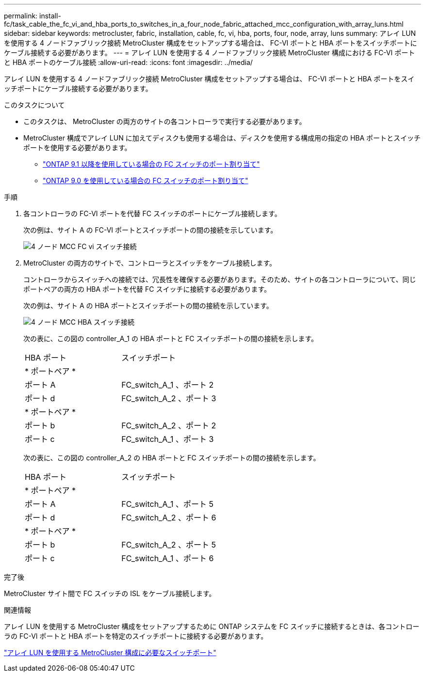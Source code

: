 ---
permalink: install-fc/task_cable_the_fc_vi_and_hba_ports_to_switches_in_a_four_node_fabric_attached_mcc_configuration_with_array_luns.html 
sidebar: sidebar 
keywords: metrocluster, fabric, installation, cable, fc, vi, hba, ports, four, node, array, luns 
summary: アレイ LUN を使用する 4 ノードファブリック接続 MetroCluster 構成をセットアップする場合は、 FC-VI ポートと HBA ポートをスイッチポートにケーブル接続する必要があります。 
---
= アレイ LUN を使用する 4 ノードファブリック接続 MetroCluster 構成における FC-VI ポートと HBA ポートのケーブル接続
:allow-uri-read: 
:icons: font
:imagesdir: ../media/


[role="lead"]
アレイ LUN を使用する 4 ノードファブリック接続 MetroCluster 構成をセットアップする場合は、 FC-VI ポートと HBA ポートをスイッチポートにケーブル接続する必要があります。

.このタスクについて
* このタスクは、 MetroCluster の両方のサイトの各コントローラで実行する必要があります。
* MetroCluster 構成でアレイ LUN に加えてディスクも使用する場合は、ディスクを使用する構成用の指定の HBA ポートとスイッチポートを使用する必要があります。
+
** link:concept_port_assignments_for_fc_switches_when_using_ontap_9_1_and_later.html["ONTAP 9.1 以降を使用している場合の FC スイッチのポート割り当て"]
** link:concept_port_assignments_for_fc_switches_when_using_ontap_9_0.html["ONTAP 9.0 を使用している場合の FC スイッチのポート割り当て"]




.手順
. 各コントローラの FC-VI ポートを代替 FC スイッチのポートにケーブル接続します。
+
次の例は、サイト A の FC-VI ポートとスイッチポートの間の接続を示しています。

+
image::../media/four_node_mcc_fc_vi_switch_connections.gif[4 ノード MCC FC vi スイッチ接続]

. MetroCluster の両方のサイトで、コントローラとスイッチをケーブル接続します。
+
コントローラからスイッチへの接続では、冗長性を確保する必要があります。そのため、サイトの各コントローラについて、同じポートペアの両方の HBA ポートを代替 FC スイッチに接続する必要があります。

+
次の例は、サイト A の HBA ポートとスイッチポートの間の接続を示しています。

+
image::../media/four_node_mcc_hba_switch_connections.gif[4 ノード MCC HBA スイッチ接続]

+
次の表に、この図の controller_A_1 の HBA ポートと FC スイッチポートの間の接続を示します。

+
|===


| HBA ポート | スイッチポート 


2+| * ポートペア * 


 a| 
ポート A
 a| 
FC_switch_A_1 、ポート 2



 a| 
ポート d
 a| 
FC_switch_A_2 、ポート 3



2+| * ポートペア * 


 a| 
ポート b
 a| 
FC_switch_A_2 、ポート 2



 a| 
ポート c
 a| 
FC_switch_A_1 、ポート 3

|===
+
次の表に、この図の controller_A_2 の HBA ポートと FC スイッチポートの間の接続を示します。

+
|===


| HBA ポート | スイッチポート 


2+| * ポートペア * 


 a| 
ポート A
 a| 
FC_switch_A_1 、ポート 5



 a| 
ポート d
 a| 
FC_switch_A_2 、ポート 6



2+| * ポートペア * 


 a| 
ポート b
 a| 
FC_switch_A_2 、ポート 5



 a| 
ポート c
 a| 
FC_switch_A_1 、ポート 6

|===


.完了後
MetroCluster サイト間で FC スイッチの ISL をケーブル接続します。

.関連情報
アレイ LUN を使用する MetroCluster 構成をセットアップするために ONTAP システムを FC スイッチに接続するときは、各コントローラの FC-VI ポートと HBA ポートを特定のスイッチポートに接続する必要があります。

link:concept_switch_ports_required_for_a_eight_node_mcc_configuration_with_array_luns.html["アレイ LUN を使用する MetroCluster 構成に必要なスイッチポート"]
